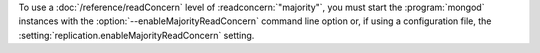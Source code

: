 To use a :doc:`/reference/readConcern` level of
:readconcern:`"majority"`, you must start the :program:`mongod`
instances with the :option:`--enableMajorityReadConcern` command line option
or, if using a configuration file, the
:setting:`replication.enableMajorityReadConcern` setting.
